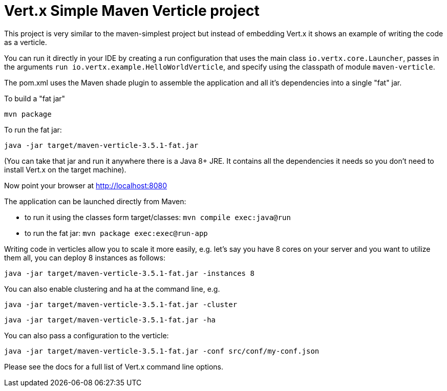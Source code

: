 = Vert.x Simple Maven Verticle project

This project is very similar to the maven-simplest project but instead of embedding Vert.x it shows an example
of writing the code as a verticle.

You can run it directly in your IDE by creating a run configuration that uses the main class `io.vertx.core.Launcher`, passes in the arguments `run io.vertx.example.HelloWorldVerticle`, and specify using the classpath of module `maven-verticle`.

The pom.xml uses the Maven shade plugin to assemble the application and all it's dependencies into a single "fat" jar.

To build a "fat jar"

    mvn package

To run the fat jar:

    java -jar target/maven-verticle-3.5.1-fat.jar

(You can take that jar and run it anywhere there is a Java 8+ JRE. It contains all the dependencies it needs so you
don't need to install Vert.x on the target machine).

Now point your browser at http://localhost:8080


The application can be launched directly from Maven:

* to run it using the classes form target/classes: `mvn compile exec:java@run`
* to run the fat jar: `mvn package exec:exec@run-app`

Writing code in verticles allow you to scale it more easily, e.g. let's say you have 8 cores on your server and you
want to utilize them all, you can deploy 8 instances as follows:

    java -jar target/maven-verticle-3.5.1-fat.jar -instances 8

You can also enable clustering and ha at the command line, e.g.

    java -jar target/maven-verticle-3.5.1-fat.jar -cluster

    java -jar target/maven-verticle-3.5.1-fat.jar -ha

You can also pass a configuration to the verticle:

    java -jar target/maven-verticle-3.5.1-fat.jar -conf src/conf/my-conf.json

Please see the docs for a full list of Vert.x command line options.
